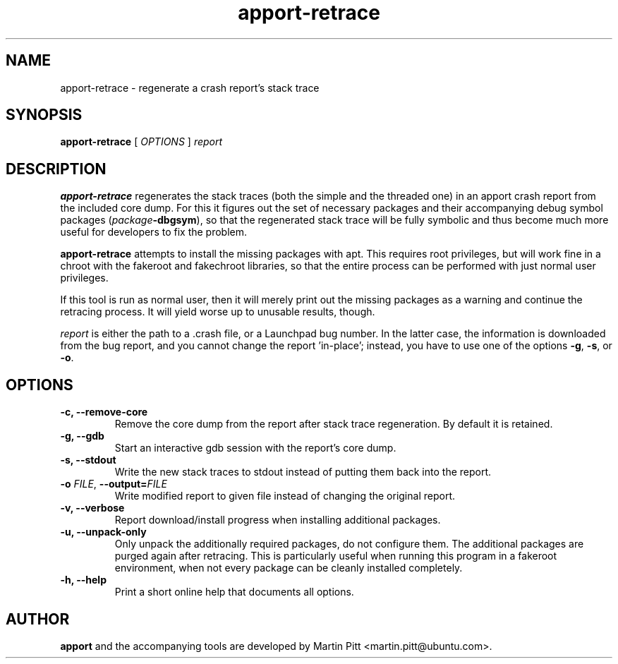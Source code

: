 .TH apport\-retrace 1 "September 09, 2006" "Martin Pitt"

.SH NAME

apport\-retrace \- regenerate a crash report's stack trace

.SH SYNOPSIS

.B apport\-retrace
[
.I OPTIONS
]
.I report

.SH DESCRIPTION

.B apport\-retrace
regenerates the stack traces (both the simple and the threaded one) in
an apport crash report from the included core dump. For this it
figures out the set of necessary packages and their accompanying debug
symbol packages (\fIpackage\fB\-dbgsym\fR), so that the regenerated
stack trace will be fully symbolic and thus become much more useful
for developers to fix the problem.

.B apport\-retrace 
attempts to install the missing packages with apt. This requires root
privileges, but will work fine in a chroot with the fakeroot and
fakechroot libraries, so that the entire process can be performed with
just normal user privileges.

If this tool is run as normal user, then it will merely print out the
missing packages as a warning and continue the retracing process. It
will yield worse up to unusable results, though.

.I report
is either the path to a .crash file, or a Launchpad bug number. In the
latter case, the information is downloaded from the bug report, and
you cannot change the report 'in\-place'; instead, you have to use one
of the options
.B \-g\fR,
.B \-s\fR, or
.B \-o\fR.

.SH OPTIONS

.TP
.B \-c, \-\-remove\-core
Remove the core dump from the report after stack trace regeneration.
By default it is retained.

.TP
.B \-g, \-\-gdb
Start an interactive gdb session with the report's core dump.

.TP
.B \-s, \-\-stdout
Write the new stack traces to stdout instead of putting them back into
the report.

.TP
.B \-o \fIFILE\fR, \fB\-\-output=\fIFILE
Write modified report to given file instead of changing the original
report.

.TP
.B \-v, \-\-verbose
Report download/install progress when installing additional packages.

.TP
.B \-u, \-\-unpack\-only
Only unpack the additionally required packages, do not configure them.
The additional packages are purged again after retracing. This is
particularly useful when running this program in a fakeroot
environment, when not every package can be cleanly installed
completely.

.TP
.B \-h, \-\-help
Print a short online help that documents all options.

.SH AUTHOR
.B apport
and the accompanying tools are developed by Martin Pitt
<martin.pitt@ubuntu.com>.
